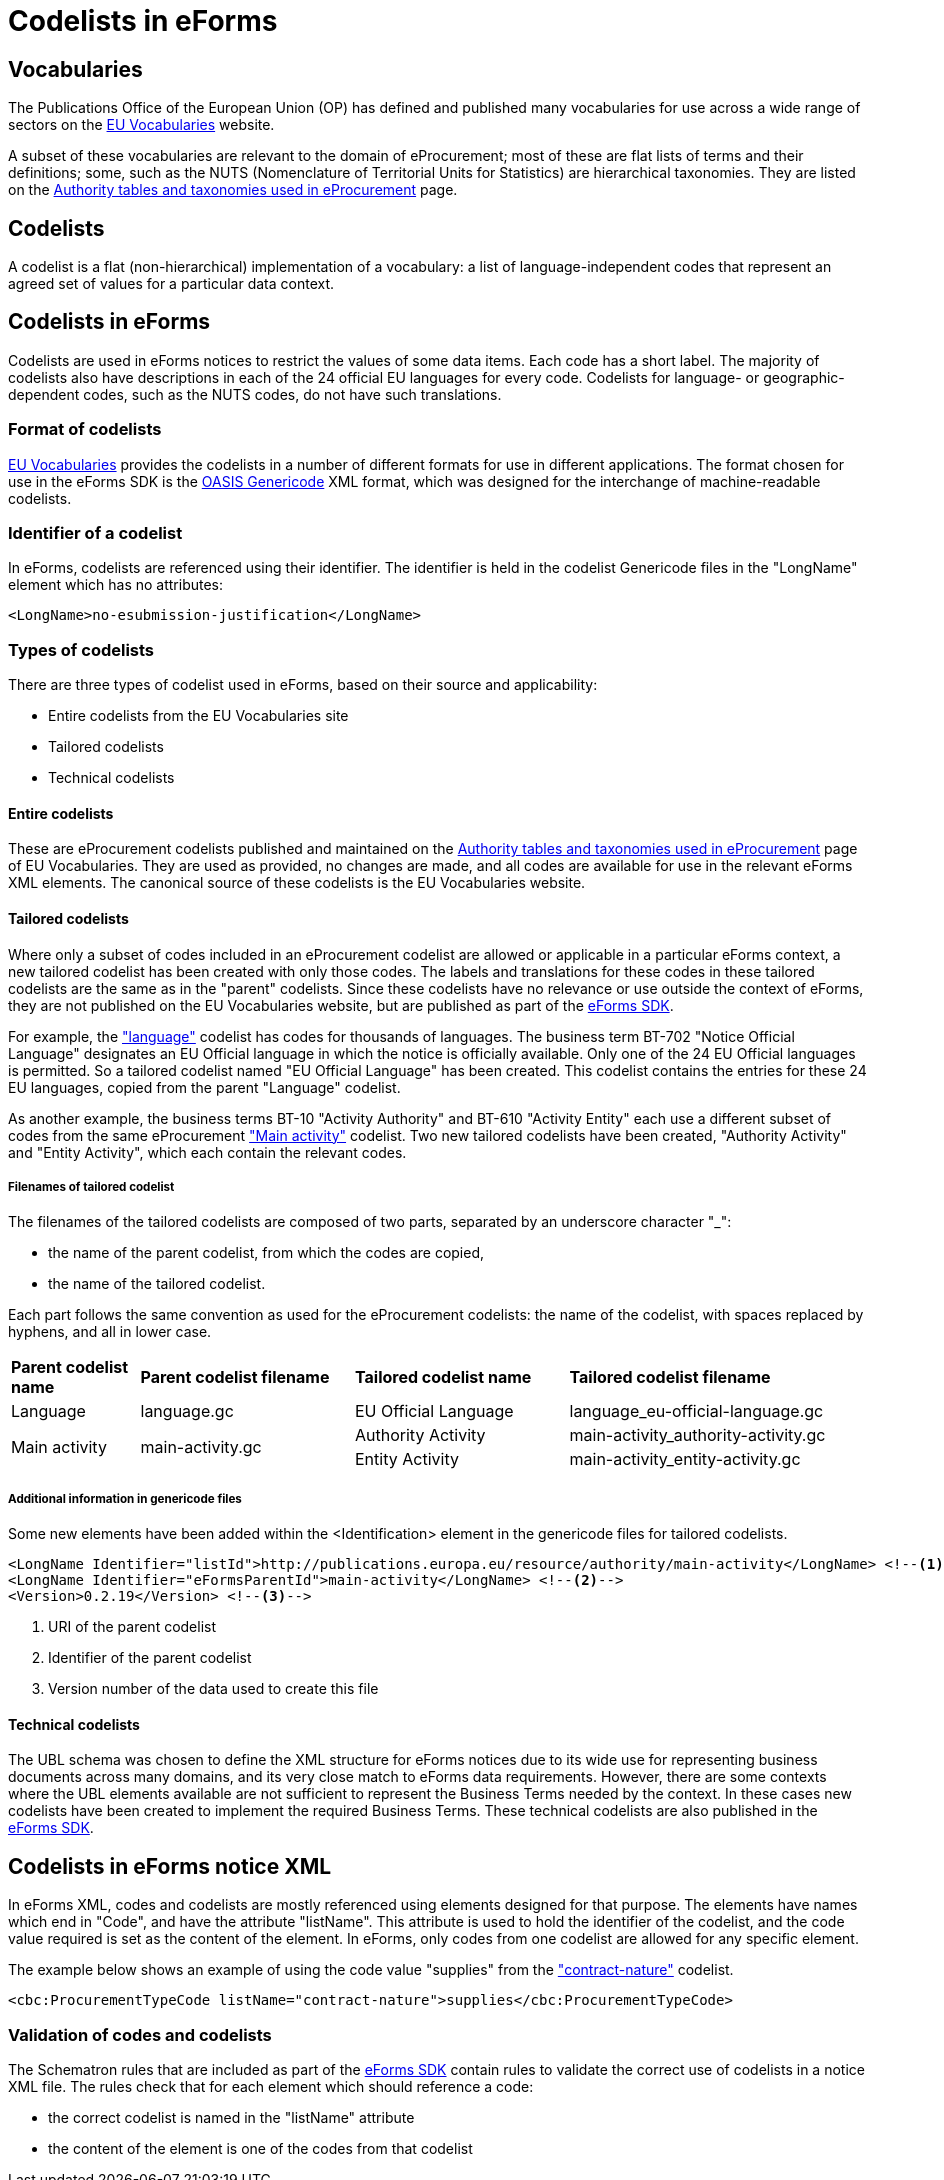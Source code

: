 = Codelists in eForms


== Vocabularies

The Publications Office of the European Union (OP) has defined and published 
many vocabularies for use across a wide range of sectors on the 
 https://op.europa.eu/en/web/eu-vocabularies/controlled-vocabularies[EU Vocabularies]
website.

A subset of these vocabularies are relevant to the domain of eProcurement; 
most of these 
are flat lists of terms and their definitions; some, such as the NUTS 
(Nomenclature of Territorial Units for Statistics) are hierarchical 
taxonomies. They are listed on the  
https://op.europa.eu/en/web/eu-vocabularies/e-procurement/tables[Authority tables and taxonomies used in eProcurement]
page.

== Codelists

A codelist is a flat (non-hierarchical) implementation of a vocabulary: a 
list of language-independent codes that represent an agreed set of values 
for a particular data context. 


== Codelists in eForms

Codelists are used in eForms notices to restrict the values of some
data items. Each code has a short label. The majority of codelists also have 
descriptions in each of the 24 official EU languages for every code. 
Codelists for language- or geographic-dependent codes, such as the NUTS 
codes, do not have such translations.

=== Format of codelists

https://op.europa.eu/en/web/eu-vocabularies/controlled-vocabularies[EU Vocabularies]
provides the codelists in a number of different formats for use in different
applications. The format chosen for use in the eForms SDK is the 
https://docs.oasis-open.org/codelist/genericode/v1.0/genericode-v1.0.html[OASIS Genericode]
XML format, which was designed for the interchange of machine-readable 
codelists.


=== Identifier of a codelist

In eForms, codelists are referenced using their identifier. The identifier is 
held in the codelist Genericode files in the "LongName" element which has no 
attributes:

[source, xml]
----
<LongName>no-esubmission-justification</LongName>
----


=== Types of codelists

There are three types of codelist used in eForms, based on their source and 
applicability:

* Entire codelists from the EU Vocabularies site

* Tailored codelists

* Technical codelists


==== Entire codelists

These are eProcurement codelists published and maintained on the 
https://op.europa.eu/en/web/eu-vocabularies/e-procurement/tables[Authority tables and taxonomies used in eProcurement]
page of EU Vocabularies. They are used as provided, no changes are made, and 
all codes are available for use in the relevant eForms XML elements. 
The canonical source of these codelists is the EU Vocabularies website.

==== Tailored codelists

Where only a subset of codes included in an eProcurement codelist are allowed 
or applicable in a particular eForms context, a new tailored codelist has 
been created with only those codes. The labels and translations for these 
codes in these tailored codelists are the same as in the "parent"
codelists. Since these codelists have no relevance or use outside the 
context of eForms, they are not published on the EU Vocabularies website, but 
are published as part of the https://github.com/OP-TED/eForms-SDK[eForms SDK].


For example, the
https://op.europa.eu/web/eu-vocabularies/dataset/-/resource?uri=http://publications.europa.eu/resource/dataset/language["language"]
codelist has codes for thousands of languages. The business term BT-702 
"Notice Official Language" designates an EU Official language in which 
the notice is officially available. Only one of the 24 EU Official languages 
is permitted. So a tailored codelist named "EU Official Language" has been 
created. This codelist contains the entries for these 24 EU languages, copied 
from the parent "Language" codelist.

As another example, the business terms BT-10 "Activity Authority" and BT-610 
"Activity Entity" each use a different subset of codes from the same 
eProcurement
https://op.europa.eu/web/eu-vocabularies/dataset/-/resource?uri=http://publications.europa.eu/resource/dataset/main-activity["Main activity"]  
codelist. Two new tailored codelists have been created, "Authority Activity" 
and "Entity Activity", which each contain the relevant codes.

===== Filenames of tailored codelist

The filenames of the tailored codelists are composed of two parts, separated 
by an underscore character "_":

* the name of the parent codelist, from which the codes are copied,
* the name of the tailored codelist.

Each part follows the same convention as used for the eProcurement codelists: 
the name of the codelist, with spaces replaced by hyphens, and all in lower 
case.

[[codelistNamingTable]]
[width="100%",cols="<.^15%,<.^25%,<.^25%,<.^35%,options="header",]
|===
|*Parent codelist name* |*Parent codelist filename* |*Tailored codelist name* |*Tailored codelist filename* 
|Language |language.gc | EU Official Language | language_eu-official-language.gc

.2+|Main activity .2+|main-activity.gc | Authority Activity | main-activity_authority-activity.gc

| Entity Activity | main-activity_entity-activity.gc

|===

===== Additional information in genericode files

Some new elements have been added within the <Identification> element in the 
genericode files for tailored codelists.

[source, xml]
----
<LongName Identifier="listId">http://publications.europa.eu/resource/authority/main-activity</LongName> <!--1-->
<LongName Identifier="eFormsParentId">main-activity</LongName> <!--2-->
<Version>0.2.19</Version> <!--3-->
----

<1> URI of the parent codelist
<2> Identifier of the parent codelist
<3> Version number of the data used to create this file


==== Technical codelists

The UBL schema was chosen to define the XML structure for eForms notices due
to its wide use for representing business documents across many domains, and 
its very close match to eForms data requirements. However, there are some 
contexts where the UBL elements available are not sufficient to represent the 
Business Terms needed by the context. In these cases new codelists have been 
created to implement the required Business Terms. These technical codelists 
are also published in the https://github.com/OP-TED/eForms-SDK[eForms SDK].


== Codelists in eForms notice XML

In eForms XML, codes and codelists are mostly referenced using elements 
designed for that purpose. The elements have names which end in "Code", and 
have the attribute "listName". This attribute is used to hold the identifier 
of the codelist, and the code value required is set as the content of the 
element. In eForms, only codes from one codelist are allowed for any 
specific element.

The example below shows an example of using the code value "supplies" from 
the https://op.europa.eu/web/eu-vocabularies/dataset/-/resource?uri=http://publications.europa.eu/resource/dataset/contract-nature["contract-nature"] 
codelist.

[source, xml]
----
<cbc:ProcurementTypeCode listName="contract-nature">supplies</cbc:ProcurementTypeCode>
----

=== Validation of codes and codelists

The Schematron rules that are included as part of the
https://github.com/OP-TED/eForms-SDK[eForms SDK] contain rules 
to validate the correct use of codelists in a notice XML file. The
rules check that for each element which should reference a code:

* the correct codelist is named in the "listName" attribute
* the content of the element is one of the codes from that codelist

